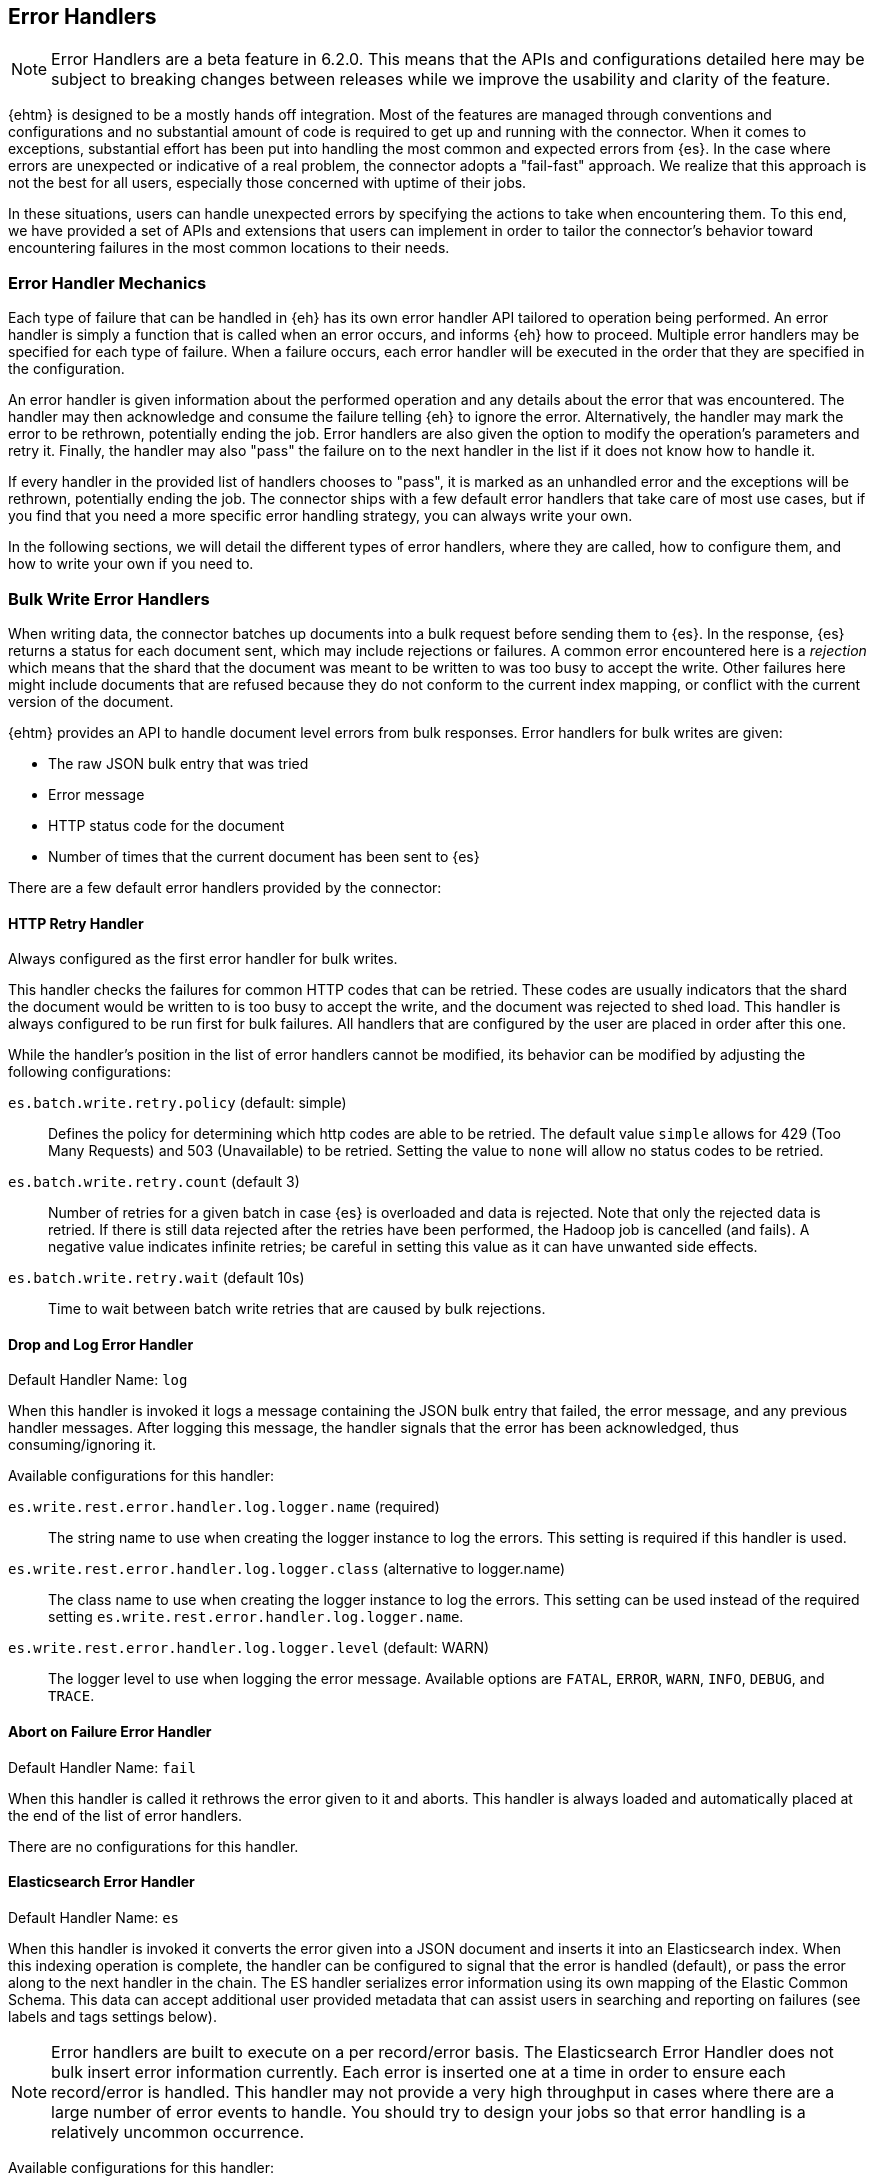 [[errorhandlers]]
== Error Handlers

NOTE: Error Handlers are a beta feature in 6.2.0. This means that the APIs and configurations detailed
here may be subject to breaking changes between releases while we improve the usability and clarity of the feature.

{ehtm} is designed to be a mostly hands off integration. Most of the features are managed through conventions and
configurations and no substantial amount of code is required to get up and running with the connector. When it comes to
exceptions, substantial effort has been put into handling the most common and expected errors from {es}.
In the case where errors are unexpected or indicative of a real problem, the connector adopts a "fail-fast" approach. We
realize that this approach is not the best for all users, especially those concerned with uptime of their jobs.

In these situations, users can handle unexpected errors by specifying the actions
to take when encountering them. To this end, we have provided a set of APIs and extensions that users can
implement in order to tailor the connector's behavior toward encountering failures in the most common locations to their
needs.

[[errorhandlers-mechanics]]
[float]
=== Error Handler Mechanics

Each type of failure that can be handled in {eh} has its own error handler API tailored to operation being performed.
An error handler is simply a function that is called when an error occurs, and informs {eh} how to proceed.
Multiple error handlers may be specified for each type of failure. When a failure occurs, each error handler will be
executed in the order that they are specified in the configuration.

An error handler is given information about the performed operation and any details about the error that was
encountered. The handler may then acknowledge and consume the failure telling {eh} to ignore the error.
Alternatively, the handler may mark the error to be rethrown, potentially ending the job. Error handlers are also given
the option to modify the operation's parameters and retry it. Finally, the handler may also "pass" the failure on to the
next handler in the list if it does not know how to handle it.

If every handler in the provided list of handlers chooses to "pass", it is marked as an unhandled
error and the exceptions will be rethrown, potentially ending the job. The connector ships with a few default error
handlers that take care of most use cases, but if you find that you need a more specific error handling strategy, you
can always write your own.

In the following sections, we will detail the different types of error handlers, where they are called, how to configure
them, and how to write your own if you need to.


[[errorhandlers-bulk]]
=== Bulk Write Error Handlers

When writing data, the connector batches up documents into a bulk request before sending them to {es}. In the response,
{es} returns a status for each document sent, which may include rejections or failures. A common error encountered
here is a _rejection_ which means that the shard that the document was meant to be written to was too busy to accept
the write. Other failures here might include documents that are refused because they do not conform to the current
index mapping, or conflict with the current version of the document.

{ehtm} provides an API to handle document level errors from bulk responses. Error handlers for bulk writes are given:

- The raw JSON bulk entry that was tried
- Error message
- HTTP status code for the document
- Number of times that the current document has been sent to {es}

There are a few default error handlers provided by the connector:

[[errorhandlers-bulk-http]]
[float]
==== HTTP Retry Handler
Always configured as the first error handler for bulk writes.

This handler checks the failures for common HTTP codes that can be retried. These codes are usually indicators that the
shard the document would be written to is too busy to accept the write, and the document was rejected to shed load.
This handler is always configured to be run first for bulk failures. All handlers that are configured by the user are
placed in order after this one.

While the handler's position in the list of error handlers cannot be modified, its behavior can be modified by adjusting
the following configurations:

`es.batch.write.retry.policy` (default: simple)::
Defines the policy for determining which http codes are able to be retried. The default value `simple` allows for 429
(Too Many Requests) and 503 (Unavailable) to be retried. Setting the value to `none` will allow no status codes to be
retried.

`es.batch.write.retry.count` (default 3)::
Number of retries for a given batch in case {es} is overloaded and data is rejected. Note that only the rejected data
is retried. If there is still data rejected after the retries have been performed, the Hadoop job is cancelled (and
fails). A negative value indicates infinite retries; be careful in setting this value as it can have unwanted side
effects.

`es.batch.write.retry.wait` (default 10s)::
Time to wait between batch write retries that are caused by bulk rejections.


[[errorhandlers-bulk-log]]
[float]
==== Drop and Log Error Handler
Default Handler Name: `log`

When this handler is invoked it logs a message containing the JSON bulk entry that failed, the error message, and any previous
handler messages. After logging this message, the handler signals that the error has been acknowledged, thus
consuming/ignoring it.

Available configurations for this handler:

`es.write.rest.error.handler.log.logger.name` (required)::
The string name to use when creating the logger instance to log the errors. This setting is required if this handler is used.

`es.write.rest.error.handler.log.logger.class` (alternative to logger.name)::
The class name to use when creating the logger instance to log the errors. This setting can be used instead of the
required setting `es.write.rest.error.handler.log.logger.name`.

`es.write.rest.error.handler.log.logger.level` (default: WARN)::
The logger level to use when logging the error message. Available options are `FATAL`, `ERROR`, `WARN`, `INFO`, `DEBUG`, and `TRACE`.


[[errorhandlers-bulk-fail]]
[float]
==== Abort on Failure Error Handler
Default Handler Name: `fail`

When this handler is called it rethrows the error given to it and aborts. This handler is always loaded and automatically
placed at the end of the list of error handlers.

There are no configurations for this handler.

[[errorhandlers-bulk-es]]
[float]
==== Elasticsearch Error Handler
Default Handler Name: `es`

When this handler is invoked it converts the error given into a JSON document and inserts it into an Elasticsearch index.
When this indexing operation is complete, the handler can be configured to signal that the error is handled (default),
or pass the error along to the next handler in the chain. The ES handler serializes error information using its own
mapping of the Elastic Common Schema. This data can accept additional user provided metadata that can assist users in
searching and reporting on failures (see labels and tags settings below).

NOTE: Error handlers are built to execute on a per record/error basis. The Elasticsearch Error Handler does not bulk
insert error information currently. Each error is inserted one at a time in order to ensure each record/error is handled.
This handler may not provide a very high throughput in cases where there are a large number of error events to handle. You
should try to design your jobs so that error handling is a relatively uncommon occurrence.

Available configurations for this handler:

`es.write.rest.error.handler.es.client.nodes` (default: "localhost" or currently configured nodes)::
The comma separated string of node addresses to write errors to. It is recommended that this be a different cluster than
the one being written to (in order to avoid write contention).

`es.write.rest.error.handler.es.client.port` (default: 9200 or currently configured port)::
The http port to use when connecting to the Elasticsearch nodes.

`es.write.rest.error.handler.es.client.resource` (required)::
The index to write error information into. It is highly recommended that this index be just for error information.
Does not support index patterns.

`es.write.rest.error.handler.es.client.inherit` (default: true)::
Determines if the settings to create the client used for sending error information should inherit the same client settings
from the currently running job. By default, all client settings in the job configuration are inherited by this client.

`es.write.rest.error.handler.es.client.conf.<CONFIGURATION>` ::
This configuration prefix is used to set client configuration values in the handler's underlying ES client. This accepts
most of the settings documented in <<configuration>>.

`es.write.rest.error.handler.es.label.<LABEL>` (optional)::
A user defined label field that is added to each error event created by this handler. This field will be indexed into
the Elasticsearch index provided for this handler. Text data only.

`es.write.rest.error.handler.es.tags` (optional)::
The comma separated string of tags to add to each error event created by this handler. This field will be indexed into
the Elasticsearch index provided for this handler. Text data only.

`es.write.rest.error.handler.es.return.default` (default: HANDLED)::
The handler result to be returned to the error handling framework when an error is successfully written to Elasticsearch.
Available values are `HANDLED`, `PASS`, and `ABORT`. Default result is `HANDLED`.

`es.write.rest.error.handler.es.return.default.reason` (optional)::
In the case that the default return value is `PASS`, this optional text setting allows a user to specify the reason for
the handler to pass the data along to the next handler in the chain.

`es.write.rest.error.handler.es.return.error` (default: ABORT)::
The handler result to be returned to the error handling framework when an error cannot be written to Elasticsearch.
Available values are `HANDLED`, `PASS`, and `ABORT`. Default result is `ABORT`.

`es.write.rest.error.handler.es.return.error.reason` (optional)::
In the case that the error return value is `PASS`, this optional text setting allows a user to specify the reason for the
handler to pass the data along to the next handler in the chain.

[[errorhandlers-bulk-use]]
[float]
=== Using Bulk Error Handlers

To configure bulk error handlers, you must specify the handlers in order with the following properties.

Setting `es.write.rest.error.handlers`::
Lists the names of the error handlers to use for bulk write error handling, and the order that they should be called on.
Each default handler can be referenced by their handler name as the connector knows how to load them. Any handlers
provided from users or third party code will need to have their handler names defined with the `es.write.rest.error.handler.`
prefix.

For bulk write failures, the HTTP Retry built-in handler is always placed as the first error handler. Additionally, the Abort on
Failure built-in handler is always placed as the last error handler to catch any unhandled errors. These two error handlers alone
form the default bulk write error handling behavior for {eh}, which matches the behavior from previous versions.

1. HTTP Retry Built-In Handler: Retries benign bulk rejections and failures from {es} and passes any other error down the line
2. Any configured user handlers will go here.
3. Abort on Failure Built-In Handler: Rethrows the any errors it encounters

This behavior is modified by inserting handlers into the chain by using the handlers property. Let's say that we want
to log ALL errors and ignore them.

[source,ini]
----
es.write.rest.error.handlers = log <1>
----
<1> Specifying the default Drop and Log handler

With the above configuration, the handler list now looks like the following:

1. HTTP Retry Handler
2. Drop and Log Handler
3. Abort on Failure Handler

As described above, the built-in `log` error handler has a required setting: What to use for the logger name. The logger
used will respect whatever logging configuration you have in place, and thus needs a name for the logger to use:

[source,ini]
----
es.write.rest.error.handlers = log <1>
es.write.rest.error.handler.log.logger.name = BulkErrors <2>
----
<1> Specifying the default Drop and Log built-in handler
<2> The Drop and Log built-in handler will log all errors to the `BulkErrors` logger

At this point, the Abort on Failure built-in handler is effectively ignored since the Drop and Log built-in handler will
always mark an error as consumed. This practice can prove to be hazardous, as potentially important errors may simply be
ignored. In many cases, it is preferable for users to write their own error handler to handle expected exceptions.

[[errorhandlers-bulk-user-handlers]]
[float]
==== Writing Your Own Bulk Error Handlers

Let's say that you are streaming sensitive transaction data to {es}. In this scenario, your data is carefully versioned
and you take advantage of {es}'s version system to keep from overwriting newer data with older data. Perhaps your data
is distributed in a way that allows newer data to sneak in to {es} before some older bits of data. No worries, the
version system will reject the older data and preserve the integrity of the data in {es}. The problem here is that your
streaming job has failed because conflict errors were returned and the connector was unsure if you were expecting that.

Let's write an error handler for this situation:

[source, java]
----
package org.myproject.myhandlers;

import org.elasticsearch.hadoop.handler.HandlerResult;
import org.elasticsearch.hadoop.rest.bulk.handler.BulkWriteErrorHandler;
import org.elasticsearch.hadoop.rest.bulk.handler.BulkWriteFailure;
import org.elasticsearch.hadoop.rest.bulk.handler.DelayableErrorCollector;

public class IgnoreConflictsHandler extends BulkWriteErrorHandler { <1>

    private static final Logger LOGGER = ...; <2>

    @Override
    public HandlerResult onError(BulkWriteFailure entry, DelayableErrorCollector<byte[]> collector) <3>
    throws Exception
    {
        if (entry.getResponseCode() == 409) { <4>
            LOGGER.warn("Encountered conflict response. Ignoring old data.");
            return HandlerResult.HANDLED; <5>
        }
        return collector.pass("Not a conflict response code."); <6>
    }
}
----
<1> We create a class and extend the BulkWriteErrorHandler base class
<2> Create a logger using preferred logging solution
<3> Override the `onError` method which will be invoked with the error details
<4> Check the response code from the error to see if it is 409 (Confict)
<5> If it is a conflict, log the error and return `HandlerResult.HANDLED` to signal that the error is acknowledged
<6> If the error is not a conflict we pass it along to the next error handler with the reason we couldn't handle it

Before we can place this handler in the list of bulk write error handlers, we must register the handler class with a
name in the settings using `es.write.rest.error.handler.[HANDLER-NAME]`:

Setting `es.write.rest.error.handler.[HANDLER-NAME]`::
Create a new handler named HANDLER-NAME. The value of this property must be the binary name of the class to
instantiate for this handler.

In this case, lets register a handler name for our ignore conflicts handler:

[source,ini]
----
es.write.rest.error.handler.ignoreConflict = org.myproject.myhandlers.IgnoreConflictsHandler
----

Now that we have a name for the handler, we can use it in the handler list:

[source,ini]
----
es.write.rest.error.handlers = ignoreConflict
es.write.rest.error.handler.ignoreConflict = org.myproject.myhandlers.IgnoreConflictsHandler
----

Now, your ignore conflict error handler will be invoked whenever a bulk failure occurs, and will instruct the connector
that it is ok with ignoring conflict response codes from {es}.

[[errorhandlers-bulk-advanced]]
[float]
==== Advanced Concepts

What if instead of logging data and dropping it, what if you wanted to persist it somewhere for safe keeping? What if
we wanted to pass properties into our handlers to parameterize their behavior? Lets create a handler that stores error
information in a local file for later analysis.

[source, java]
----
package org.myproject.myhandlers;

import ...

import org.elasticsearch.hadoop.handler.HandlerResult;
import org.elasticsearch.hadoop.rest.bulk.handler.BulkWriteErrorHandler;
import org.elasticsearch.hadoop.rest.bulk.handler.BulkWriteFailure;
import org.elasticsearch.hadoop.rest.bulk.handler.DelayableErrorCollector;

public class OutputToFileHandler extends BulkWriteErrorHandler { <1>

    private OutputStream outputStream;   <2>
    private BufferedWriter writer;

    @Override
    public void init(Properties properties) {   <3>
        try {
            outputStream = new FileOutputStream(properties.getProperty("filename"));   <4>
            writer = new BufferedWriter(new OutputStreamWriter(outputStream));
        } catch (FileNotFoundException e) {
            throw new RuntimeException("Could not open file", e);
        }
    }

    @Override
    public HandlerResult onError(BulkWriteFailure entry, DelayableErrorCollector<byte[]> collector)   <5>
    throws Exception
    {
        writer.write("Code: " + entry.getResponseCode());
        writer.newLine();
        writer.write("Error: " + entry.getException().getMessage());
        writer.newLine();
        for (String message : entry.previousHandlerMessages()) {
            writer.write("Previous Handler: " + message);           <6>
            writer.newLine();
        }
        writer.write("Attempts: " + entry.getNumberOfAttempts());
        writer.newLine();
        writer.write("Entry: ");
        writer.newLine();
        IOUtils.copy(entry.getEntryContents(), writer);
        writer.newLine();

        return HandlerResult.HANDLED; <7>
    }

    @Override
    public void close() {   <8>
        try {
            writer.close();
            outputStream.close();
        } catch (IOException e) {
            throw new RuntimeException("Closing file failed", e);
        }
    }
}
----
<1> Extend the BulkWriteErrorHandler base class
<2> Some local state for writing data out to a file
<3> We override the `init` method. Any properties for this handler are passed in here.
<4> We are extracting the file to write to from the properties. We'll see how to set this property below.
<5> Overriding the `onError` method to define our behavior.
<6> Write out the error information. This highlights all the available data provided by the `BulkWriteFailure` object.
<7> Return the `HANDLED` result to signal that the error is handled.
<8> Finally, close out any internally allocated resources.

Added to this handler are the `init` and `close` methods. The `init` method is called when the handler is first created
at the start of the task and the `close` method is called when the task concludes. The `init` method accepts a properties
parameter, which contains any handler specific properties set by using `es.write.rest.error.handler.[HANDLER-NAME].[PROPERTY-NAME]`.

Setting `es.write.rest.error.handler.[HANDLER-NAME].[PROPERTY-NAME]`::
Used to pass properties into handlers. HANDLER-NAME is the handler to be configured, and PROPERTY-NAME is the property
to set for the handler.

In our use case, we will configure the our file logging error handler like so:

[source,ini]
----
es.write.rest.error.handler.writeFile = org.myproject.myhandlers.OutputToFileHandler   <1>
es.write.rest.error.handler.writeFile.filename = /path/to/some/output/file   <2>
----
<1> We register our new handler with the name `writeFile`
<2> Now we set a property named `filename` for the `writeFile` handler. In the `init` method of the handler, this can be picked up by using `filename` as the property key.

Now to bring it all together with the previous example (ignoring conflicts):

[source,ini]
----
es.write.rest.error.handlers = ignoreConflict,writeFile

es.write.rest.error.handler.ignoreConflict = org.myproject.myhandlers.IgnoreConflictsHandler

es.write.rest.error.handler.writeFile = org.myproject.myhandlers.OutputToFileHandler
es.write.rest.error.handler.writeFile.filename = /path/to/some/output/file
----

You now have a chain of handlers that retries bulk rejections by default (HTTP Retry built-in handler), then ignores
any errors that are conflicts (our own ignore conflicts handler), then ignores any other errors by writing them out to
a file (our own output to file handler).

[[errorhandlers-serialization]]
=== Serialization Error Handlers

Before sending data to Elasticsearch, {eh} must serialize each document into a JSON bulk entry. It is during this
process that the bulk operation is determined, document metadata is extracted, and integration specific data structures
are converted into JSON documents. During this process, inconsistencies with record structure can cause exceptions to be
thrown during the serialization process. These errors often lead to failed tasks and halted processing.

{ehtm} provides an API to handle serialization errors at the record level. Error handlers for serialization are given:

- The integration specific data structure that was unable to be serialized
- Exception encountered during serialization

NOTE: Serialization Error Handlers are not yet available for Hive. {ehtm} uses Hive's SerDe constructs to convert data into
bulk entries before being sent to the output format. SerDe objects do not have a cleanup method that is called when the
object ends its lifecycle. Because of this, we do not support serialization error handlers in Hive as they cannot be
closed at the end of the job execution.

There are a few default error handlers provided by the connector:

[[errorhandlers-serialization-log]]
[float]
==== Drop and Log Error Handler
Default Handler Name: `log`

When this handler is invoked it logs a message containing the data structure's toString() contents that failed, the
error message, and any previous handler messages. After logging this message, the handler signals that the error has
been acknowledged, thus consuming/ignoring it.

Available configurations for this handler:

`es.write.data.error.handler.log.logger.name` (required)::
The string name to use when creating the logger instance to log the errors. This setting is required if this handler is used.

`es.write.data.error.handler.log.logger.class` (alternative to logger.name)::
The class name to use when creating the logger instance to log the errors. This setting can be used instead of the
required setting `es.write.data.error.handler.log.logger.name`.

`es.write.data.error.handler.log.logger.level` (default: WARN)::
The logger level to use when logging the error message. Available options are `FATAL`, `ERROR`, `WARN`, `INFO`, `DEBUG`, and `TRACE`.


[[errorhandlers-serialization-fail]]
[float]
==== Abort on Failure Error Handler
Default Handler Name: `fail`

When this handler is called it rethrows the error given to it and aborts. This handler is always loaded and automatically
placed at the end of the list of error handlers.

There are no configurations for this handler.

[[errorhandlers-serialization-es]]
[float]
==== Elasticsearch Error Handler
Default Handler Name: `es`

When this handler is invoked it converts the error given into a JSON document and inserts it into an Elasticsearch index.
When this indexing operation is complete, the handler can be configured to signal that the error is handled (default),
or pass the error along to the next handler in the chain. The ES handler serializes error information using its own
mapping of the Elastic Common Schema. This data can accept additional user provided metadata that can assist users in
searching and reporting on failures (see labels and tags settings below).

NOTE: Error handlers are built to execute on a per record/error basis. The Elasticsearch Error Handler does not bulk
insert error information currently. Each error is inserted one at a time in order to ensure each record/error is handled.
This handler may not provide a very high throughput in cases where there are a large number of error events to handle. You
should try to design your jobs so that error handling is a relatively uncommon occurrence.

Available configurations for this handler:

`es.write.rest.error.handler.es.client.nodes` (default: "localhost" or currently configured nodes)::
The comma separated string of node addresses to write errors to. It is recommended that this be a different cluster than
the one being written to (in order to avoid write contention).

`es.write.rest.error.handler.es.client.port` (default: 9200 or currently configured port)::
The http port to use when connecting to the Elasticsearch nodes.

`es.write.rest.error.handler.es.client.resource` (required)::
The index to write error information into. It is highly recommended that this index be just for error information.
Does not support index patterns.

`es.write.rest.error.handler.es.client.inherit` (default: true)::
Determines if the settings to create the client used for sending error information should inherit the same client settings
from the currently running job. By default, all client settings in the job configuration are inherited by this client.

`es.write.rest.error.handler.es.client.conf.<CONFIGURATION>` ::
This configuration prefix is used to set client configuration values in the handler's underlying ES client. This accepts
most of the settings documented in <<configuration>>.

`es.write.rest.error.handler.es.label.<LABEL>` (optional)::
A user defined label field that is added to each error event created by this handler. This field will be indexed into
the Elasticsearch index provided for this handler. Text data only.

`es.write.rest.error.handler.es.tags` (optional)::
The comma separated string of tags to add to each error event created by this handler. This field will be indexed into
the Elasticsearch index provided for this handler. Text data only.

`es.write.rest.error.handler.es.return.default` (default: HANDLED)::
The handler result to be returned to the error handling framework when an error is successfully written to Elasticsearch.
Available values are `HANDLED`, `PASS`, and `ABORT`. Default result is `HANDLED`.

`es.write.rest.error.handler.es.return.default.reason` (optional)::
In the case that the default return value is `PASS`, this optional text setting allows a user to specify the reason for
the handler to pass the data along to the next handler in the chain.

`es.write.rest.error.handler.es.return.error` (default: ABORT)::
The handler result to be returned to the error handling framework when an error cannot be written to Elasticsearch.
Available values are `HANDLED`, `PASS`, and `ABORT`. Default result is `ABORT`.

`es.write.rest.error.handler.es.return.error.reason` (optional)::
In the case that the error return value is `PASS`, this optional text setting allows a user to specify the reason for the
handler to pass the data along to the next handler in the chain.


[[errorhandlers-serialization-use]]
[float]
=== Using Serialization Error Handlers

To configure serialization error handlers, you must specify the handlers in order with the following properties.

Setting `es.write.data.error.handlers`::
Lists the names of the error handlers to use for serialization error handling, and the order that they should be called on.
Each default handler can be referenced by their handler name as the connector knows how to load them. Any handlers
provided from users or third party code will need to have their handler names defined with the `es.write.data.error.handler.`
prefix.

For serialization failures, the Abort on Failure built-in handler is always placed as the last error handler to catch
any unhandled errors. This error handler forms the default serialization error handling behavior for {eh}, which
matches the behavior from previous versions.

1. Any configured user handlers will go here.
2. Abort on Failure Built-In Handler: Rethrows the any errors it encounters

This behavior is modified by inserting handlers into the chain by using the handlers property. Let's say that we want
to log ALL errors and ignore them.

[source,ini]
----
es.write.data.error.handlers = log <1>
----
<1> Specifying the default Drop and Log handler

With the above configuration, the handler list now looks like the following:

1. Drop and Log Handler
2. Abort on Failure Handler

As described above, the built-in `log` error handler has a required setting: What to use for the logger name. The logger
used will respect whatever logging configuration you have in place, and thus needs a name for the logger to use:

[source,ini]
----
es.write.data.error.handlers = log <1>
es.write.data.error.handler.log.logger.name = SerializationErrors <2>
----
<1> Specifying the default Drop and Log built-in handler
<2> The Drop and Log built-in handler will log all errors to the `SerializationErrors` logger

At this point, the Abort on Failure built-in handler is effectively ignored since the Drop and Log built-in handler will
always mark an error as consumed. This practice can prove to be hazardous, as potentially important errors may simply be
ignored. In many cases, it is preferable for users to write their own error handler to handle expected exceptions.

[[errorhandlers-serialization-user-handlers]]
[float]
==== Writing Your Own Serialization Handlers

Let's say that you are streaming some unstructured data to {es}. In this scenario, your data is not fully sanitized and
may contain field values that cannot be translated to JSON by the connector. You may not want to have your streaming job
fail on this data, as you are potentially expecting it to contain errors. In this situation, you may want to log the
data in a more comprehensive manner than to rely on the logging solution's toString() method for your data.

Let's write an error handler for this situation:

[source, java]
----
package org.myproject.myhandlers;

import org.elasticsearch.hadoop.handler.HandlerResult;
import org.elasticsearch.hadoop.handler.ErrorCollector;
import org.elasticsearch.hadoop.serialization.handler.write.SerializationErrorHandler;
import org.elasticsearch.hadoop.serialization.handler.write.SerializationFailure;

public class CustomLogOnError extends SerializationErrorHandler {      <1>

    private Log logger = ???; <2>

    @Override
    public HandlerResult onError(SerializationFailure entry, ErrorCollector<Object> collector) throws Exception {  <3>
        MyRecord record = (MyRecord) entry.getRecord();                             <4>
        logger.error("Could not serialize record. " +
                "Record data : " + record.getSpecificField() + ", " + record.getOtherField(), entry.getException()); <5>
        return HandlerResult.HANDLED;                                               <6>
    }
}
----
<1> We create a class and extend the SerializationErrorHandler base class
<2> Create a logger using preferred logging solution
<3> Override the `onError` method which will be invoked with the error details
<4> Retrieve the record that failed to be serialized. Cast it to the record type you are expecting from your job
<5> Log the specific information from the data you are interested in
<6> Finally after logging the error, return `HandlerResult.HANDLED` to signal that the error is acknowledged

Before we can place this handler in the list of serialization error handlers, we must register the handler class with a
name in the settings using `es.write.data.error.handler.[HANDLER-NAME]`:

Setting `es.write.data.error.handler.[HANDLER-NAME]`::
Create a new handler named HANDLER-NAME. The value of this property must be the binary name of the class to
instantiate for this handler.

In this case, lets register a handler name for our ignore conflicts handler:

[source,ini]
----
es.write.data.error.handler.customLog = org.myproject.myhandlers.CustomLogOnError
----

Now that we have a name for the handler, we can use it in the handler list:

[source,ini]
----
es.write.data.error.handlers = customLog
es.write.data.error.handler.customLog = org.myproject.myhandlers.CustomLogOnError
----

Now, your custom logging error handler will be invoked whenever a serialization failure occurs, and will instruct the
connector that it is ok with ignoring those failures to continue processing.

[[errorhandlers-serialization-advanced]]
[float]
==== Advanced Concepts

Instead of logging data and dropping it, what if you wanted to persist it somewhere for safe keeping? What if
we wanted to pass properties into our handlers to parameterize their behavior? Lets create a handler that stores error
information in a local file for later analysis.

[source, java]
----
package org.myproject.myhandlers;

import ...

import org.elasticsearch.hadoop.handler.HandlerResult;
import org.elasticsearch.hadoop.handler.ErrorCollector;
import org.elasticsearch.hadoop.serialization.handler.write.SerializationErrorHandler;
import org.elasticsearch.hadoop.serialization.handler.write.SerializationFailure;

public class OutputToFileHandler extends SerializationErrorHandler { <1>

    private OutputStream outputStream;   <2>
    private BufferedWriter writer;

    @Override
    public void init(Properties properties) {   <3>
        try {
            outputStream = new FileOutputStream(properties.getProperty("filename"));   <4>
            writer = new BufferedWriter(new OutputStreamWriter(outputStream));
        } catch (FileNotFoundException e) {
            throw new RuntimeException("Could not open file", e);
        }
    }

    @Override
    public HandlerResult onError(SerializationFailure entry, ErrorCollector<Object> collector)   <5>
    throws Exception
    {
        writer.write("Record: " + entry.getRecord().toString());
        writer.newLine();
        writer.write("Error: " + entry.getException().getMessage());
        writer.newLine();
        for (String message : entry.previousHandlerMessages()) {
            writer.write("Previous Handler: " + message);           <6>
            writer.newLine();
        }

        return HandlerResult.PASS; <7>
    }

    @Override
    public void close() {   <8>
        try {
            writer.close();
            outputStream.close();
        } catch (IOException e) {
            throw new RuntimeException("Closing file failed", e);
        }
    }
}
----
<1> Extend the SerializationErrorHandler base class
<2> Some local state for writing data out to a file
<3> We override the `init` method. Any properties for this handler are passed in here.
<4> We are extracting the file to write to from the properties. We'll see how to set this property below.
<5> Overriding the `onError` method to define our behavior.
<6> Write out the error information. This highlights all the available data provided by the `SerializationFailure` object.
<7> Return the `PASS` result to signal that the error should be handed off to the next error handler in the chain.
<8> Finally, close out any internally allocated resources.

Added to this handler are the `init` and `close` methods. The `init` method is called when the handler is first created
at the start of the task and the `close` method is called when the task concludes. The `init` method accepts a properties
parameter, which contains any handler specific properties set by using `es.write.data.error.handler.[HANDLER-NAME].[PROPERTY-NAME]`.

Setting `es.write.data.error.handler.[HANDLER-NAME].[PROPERTY-NAME]`::
Used to pass properties into handlers. HANDLER-NAME is the handler to be configured, and PROPERTY-NAME is the property
to set for the handler.

In our use case, we will configure the our file logging error handler like so:

[source,ini]
----
es.write.data.error.handler.writeFile = org.myproject.myhandlers.OutputToFileHandler   <1>
es.write.data.error.handler.writeFile.filename = /path/to/some/output/file <2>
----
<1> We register our new handler with the name `writeFile`
<2> Now we set a property named `filename` for the `writeFile` handler. In the `init` method of the handler, this can be picked up by using `filename` as the property key.

Now to bring it all together:

[source,ini]
----
es.write.data.error.handlers = writeFile,customLog

es.write.data.error.handler.customLog = org.myproject.myhandlers.CustomLogOnError

es.write.data.error.handler.writeFile = org.myproject.myhandlers.OutputToFileHandler
es.write.data.error.handler.writeFile.filename = /path/to/some/output/file
----

You now have a chain of handlers that writes all relevant data about the failure to a file (our writeFile handler), then
logs the errors using a custom log line and ignores the error to continue processing (our customLog handler).

[[errorhandlers-read-json]]
=== Deserialization Error Handlers

When reading data, the connector executes scroll requests against the configured indices and reads their contents. For
each hit in a scroll search result, the connector attempts to deserialize it into an integration specific record type.
When using MapReduce, this data type is either a MapWritable or Text (for raw JSON data). For an integration like
Spark SQL which uses data schemas, the resulting data type is a Row object.

Elasticsearch stores documents in lucene indices. These documents can sometimes have loose definitions, or have
structures that cannot be parsed into a schema-based data type, for one reason or another. Sometimes a field may be
in a format that cannot be read correctly.

{ehtm} provides an API to handle document level deserialization errors from scroll responses. Error handlers for scroll reads are given:

- The raw JSON search result that was tried
- Exception encountered

Note: Deserialization Error Handlers only allow handling of errors that occur when parsing documents from scroll
responses. It may be possible that a search result can be successfully read, but is still malformed, thus causing an
exception when it is used in a completely different part of the framework. This Error Handler is called from the top of
the most reasonable place to handle exceptions in the scroll reading process, but this does not encapsulate all logic
for each integration.

There are a few default error handlers provided by the connector:

[[errorhandlers-read-json-log]]
[float]
==== Drop and Log Error Handler
Default Handler Name: `log`

When this handler is invoked it logs a message containing the JSON search hit that failed, the error message, and any previous
handler messages. After logging this message, the handler signals that the error has been acknowledged, thus
consuming/ignoring it.

Available configurations for this handler:

`es.read.data.error.handler.log.logger.name` (required)::
The string name to use when creating the logger instance to log the errors. This setting is required if this handler is used.

`es.read.data.error.handler.log.logger.class` (alternative to logger.name)::
The class name to use when creating the logger instance to log the errors. This setting can be used instead of the
required setting `es.read.data.error.handler.log.logger.name`.

`es.read.data.error.handler.log.logger.level` (default: WARN)::
The logger level to use when logging the error message. Available options are `FATAL`, `ERROR`, `WARN`, `INFO`, `DEBUG`, and `TRACE`.


[[errorhandlers-read-json-fail]]
[float]
==== Abort on Failure Error Handler
Default Handler Name: `fail`

When this handler is called it rethrows the error given to it and aborts. This handler is always loaded and automatically
placed at the end of the list of error handlers.

There are no configurations for this handler.


[[errorhandlers-read-json-es]]
[float]
==== Elasticsearch Error Handler
Default Handler Name: `es`

When this handler is invoked it converts the error given into a JSON document and inserts it into an Elasticsearch index.
When this indexing operation is complete, the handler can be configured to signal that the error is handled (default),
or pass the error along to the next handler in the chain. The ES handler serializes error information using its own
mapping of the Elastic Common Schema. This data can accept additional user provided metadata that can assist users in
searching and reporting on failures (see labels and tags settings below).

NOTE: Error handlers are built to execute on a per record/error basis. The Elasticsearch Error Handler does not bulk
insert error information currently. Each error is inserted one at a time in order to ensure each record/error is handled.
This handler may not provide a very high throughput in cases where there are a large number of error events to handle. You
should try to design your jobs so that error handling is a relatively uncommon occurrence.

Available configurations for this handler:

`es.write.rest.error.handler.es.client.nodes` (default: "localhost" or currently configured nodes)::
The comma separated string of node addresses to write errors to. It is recommended that this be a different cluster than
the one being written to (in order to avoid write contention).

`es.write.rest.error.handler.es.client.port` (default: 9200 or currently configured port)::
The http port to use when connecting to the Elasticsearch nodes.

`es.write.rest.error.handler.es.client.resource` (required)::
The index to write error information into. It is highly recommended that this index be just for error information.
Does not support index patterns.

`es.write.rest.error.handler.es.client.inherit` (default: true)::
Determines if the settings to create the client used for sending error information should inherit the same client settings
from the currently running job. By default, all client settings in the job configuration are inherited by this client.

`es.write.rest.error.handler.es.client.conf.<CONFIGURATION>` ::
This configuration prefix is used to set client configuration values in the handler's underlying ES client. This accepts
most of the settings documented in <<configuration>>.

`es.write.rest.error.handler.es.label.<LABEL>` (optional)::
A user defined label field that is added to each error event created by this handler. This field will be indexed into
the Elasticsearch index provided for this handler. Text data only.

`es.write.rest.error.handler.es.tags` (optional)::
The comma separated string of tags to add to each error event created by this handler. This field will be indexed into
the Elasticsearch index provided for this handler. Text data only.

`es.write.rest.error.handler.es.return.default` (default: HANDLED)::
The handler result to be returned to the error handling framework when an error is successfully written to Elasticsearch.
Available values are `HANDLED`, `PASS`, and `ABORT`. Default result is `HANDLED`.

`es.write.rest.error.handler.es.return.default.reason` (optional)::
In the case that the default return value is `PASS`, this optional text setting allows a user to specify the reason for
the handler to pass the data along to the next handler in the chain.

`es.write.rest.error.handler.es.return.error` (default: ABORT)::
The handler result to be returned to the error handling framework when an error cannot be written to Elasticsearch.
Available values are `HANDLED`, `PASS`, and `ABORT`. Default result is `ABORT`.

`es.write.rest.error.handler.es.return.error.reason` (optional)::
In the case that the error return value is `PASS`, this optional text setting allows a user to specify the reason for the
handler to pass the data along to the next handler in the chain.

[[errorhandlers-read-json-use]]
[float]
=== Using Deserialization Error Handlers

To configure deserialization error handlers, you must specify the handlers in order with the following properties.

Setting `es.read.data.error.handlers`::
Lists the names of the error handlers to use for deserialization error handling, and the order that they should be called on.
Each default handler can be referenced by their handler name as the connector knows how to load them. Any handlers
provided from users or third party code will need to have their handler names defined with the `es.read.data.error.handler.`
prefix.

For deserialization failures, the Abort on Failure built-in handler is always placed as the last error handler to catch
any unhandled errors. This error handler alone forms the default deserialization error handling behavior for {eh}, which
matches the behavior from previous versions.

1. Any configured user handlers will go here.
2. Abort on Failure Built-In Handler: Rethrows the any errors it encounters

This behavior is modified by inserting handlers into the chain by using the handlers property. Let's say that we want
to log ALL errors and ignore them.

[source,ini]
----
es.read.data.error.handlers = log <1>
----
<1> Specifying the default Drop and Log handler

With the above configuration, the handler list now looks like the following:

1. Drop and Log Handler
2. Abort on Failure Handler

As described above, the built-in `log` error handler has a required setting: What to use for the logger name. The logger
used will respect whatever logging configuration you have in place, and thus needs a name for the logger to use:

[source,ini]
----
es.read.data.error.handlers = log <1>
es.read.data.error.handler.log.logger.name = DeserializationErrors <2>
----
<1> Specifying the default Drop and Log built-in handler
<2> The Drop and Log built-in handler will log all errors to the `DeserializationErrors` logger

At this point, the Abort on Failure built-in handler is effectively ignored since the Drop and Log built-in handler will
always mark an error as consumed. This practice can prove to be hazardous, as potentially important errors may simply be
ignored. In many cases, it is preferable for users to write their own error handler to handle expected exceptions.

[[errorhandlers-read-json-user-handlers]]
[float]
==== Writing Your Own Deserialization Error Handlers

Let's say that you are reading a large index of log data from {es}. In this scenario, your log data is highly
unstructured, and not all of its contents are critical to your process. Due to the volume of data being read, your job
takes a long time to complete. In this case, you might want to replace records that cannot be read with a dummy record
to mark the failure, and not interrupt your processing. The offending data should be logged and dropped.

Let's write an error handler for this situation:

[source, java]
----
package org.myproject.myhandlers;

import org.elasticsearch.hadoop.handler.HandlerResult;
import org.elasticsearch.hadoop.handler.ErrorCollector;
import org.elasticsearch.hadoop.serialization.handler.read.DeserializationErrorHandler;
import org.elasticsearch.hadoop.serialization.handler.read.DeserializationFailure;

public class ReturnDummyHandler extends DeserializationErrorHandler { <1>

    private static final Logger LOGGER = ...; <2>
    private static final String DUMMY_RECORD = "..."; <3>

    @Override
    public HandlerResult onError(DeserializationFailure entry, ErrorCollector<byte[]> collector) <4>
    throws Exception
    {
        BufferedReader reader = new BufferedReader(new InputStreamReader(entry.getHitContents()));
        StringBuilder hitContent = new StringBuilder();
        for (String line = reader.readLine(); line != null; line = reader.readLine()) {           <5>
            hitContent.append(line);
        }
        LOGGER.warn("Encountered malformed record during read. Replacing with dummy record. " +   <6>
                            "Malformed Data: " + hitContent, entry.getException());
        return collector.retry(DUMMY_RECORD.getBytes());                                         <7>
    }
}
----
<1> We create a class and extend the DeserializationErrorHandler base class
<2> Create a logger using preferred logging solution
<3> We create a String to use for our dummy record that should be deserialized instead
<4> Override the `onError` method which will be invoked with the error details
<5> We read the contents of the failed search hit as a String
<6> We log the contents of the failed document, as well as the exception that details the cause of the failure
<7> Finally, we return the dummy data contents to be deserialized.

Before we can place this handler in the list of deserialization error handlers, we must register the handler class with a
name in the settings using `es.read.data.error.handler.[HANDLER-NAME]`:

Setting `es.read.data.error.handler.[HANDLER-NAME]`::
Create a new handler named HANDLER-NAME. The value of this property must be the binary name of the class to
instantiate for this handler.

In this case, lets register a handler name for our dummy record handler:

[source,ini]
----
es.read.data.error.handler.returnDummy = org.myproject.myhandlers.ReturnDummyHandler
----

Now that we have a name for the handler, we can use it in the handler list:

[source,ini]
----
es.read.data.error.handlers = returnDummy
es.read.data.error.handler.returnDummy = org.myproject.myhandlers.ReturnDummyHandler
----

Now, your dummy data error handler will be invoked whenever a deserialization failure occurs, and will instruct the
connector to use your provided dummy record instead of the malformed data.

[[errorhandlers-read-json-advanced]]
[float]
==== Advanced Concepts

What if instead of logging data and dropping it, what if you wanted to persist it somewhere for safe keeping? What if
we wanted to pass properties into our handlers to parameterize their behavior? Lets create a handler that stores error
information in a local file for later analysis.

[source, java]
----
package org.myproject.myhandlers;

import ...

import org.elasticsearch.hadoop.handler.HandlerResult;
import org.elasticsearch.hadoop.handler.ErrorCollector;
import org.elasticsearch.hadoop.serialization.handler.read.DeserializationErrorHandler;
import org.elasticsearch.hadoop.serialization.handler.read.DeserializationFailure;

public class ReturnDummyAndLogToFileHandler extends DeserializationErrorHandler { <1>

    private static final String DUMMY_RECORD = "...";

    private OutputStream outputStream;   <2>
    private BufferedWriter writer;

    @Override
    public void init(Properties properties) {   <3>
        try {
            outputStream = new FileOutputStream(properties.getProperty("filename"));   <4>
            writer = new BufferedWriter(new OutputStreamWriter(outputStream));
        } catch (FileNotFoundException e) {
            throw new RuntimeException("Could not open file", e);
        }
    }

    @Override
    public HandlerResult onError(DeserializationFailure entry, ErrorCollector<byte[]> collector)   <5>
    throws Exception
    {
        BufferedReader reader = new BufferedReader(new InputStreamReader(entry.getHitContents()));
        StringBuilder hitContent = new StringBuilder();
        for (String line = reader.readLine(); line != null; line = reader.readLine()) {           <6>
            hitContent.append(line);
        }

        writer.write("Error: " + entry.getException().getMessage());
        writer.newLine();
        for (String message : entry.previousHandlerMessages()) {
            writer.write("Previous Handler: " + message);           <7>
            writer.newLine();
        }
        writer.write("Entry: ");
        writer.newLine();
        writer.write(hitContent.toString());
        writer.newLine();

        return collector.retry(DUMMY_RECORD.getBytes());            <8>
    }

    @Override
    public void close() {   <9>
        try {
            writer.close();
            outputStream.close();
        } catch (IOException e) {
            throw new RuntimeException("Closing file failed", e);
        }
    }
}
----
<1> Extend the DeserializationErrorHandler base class
<2> Some local state for writing data out to a file
<3> We override the `init` method. Any properties for this handler are passed in here
<4> We are extracting the file to write to from the properties. We'll see how to set this property below
<5> Overriding the `onError` method to define our behavior
<6> Read the contents of the failed search hit
<7> Write out the error information. This highlights all the available data provided by the `DeserializationFailure` object
<8> Perform a retry operation, using our dummy record
<9> Finally, close out any internally allocated resources

Added to this handler are the `init` and `close` methods. The `init` method is called when the scroll query is first
created at the start of the task and the `close` method is called when the scroll query is closed when the task
concludes. The `init` method accepts a properties parameter, which contains any handler specific properties set by
using `es.read.data.error.handler.[HANDLER-NAME].[PROPERTY-NAME]`.

Setting `es.read.data.error.handler.[HANDLER-NAME].[PROPERTY-NAME]`::
Used to pass properties into handlers. HANDLER-NAME is the handler to be configured, and PROPERTY-NAME is the property
to set for the handler.

In our use case, we will configure the our file logging error handler like so:

[source,ini]
----
es.read.data.error.handler.writeFile = org.myproject.myhandlers.ReturnDummyAndLogToFileHandler   <1>
es.read.data.error.handler.writeFile.filename = /path/to/some/output/file   <2>
----
<1> We register our new handler with the name `writeFile`
<2> Now we set a property named `filename` for the `writeFile` handler. In the `init` method of the handler, this can be picked up by using `filename` as the property key.

Now to bring it all together with the previous example:

[source,ini]
----
es.read.data.error.handlers = writeFile
es.read.data.error.handler.writeFile = org.myproject.myhandlers.ReturnDummyAndLogToFileHandler
es.read.data.error.handler.writeFile.filename = /path/to/some/output/file
----

You now have a handler that retries replaces malformed data with dummy records, then logs those malformed records along
with their error information by writing them out to a custom file.
